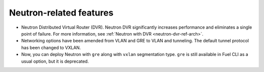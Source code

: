 Neutron-related features
++++++++++++++++++++++++

* Neutron Distributed Virtual Router (DVR). Neutron DVR significantly
  increases performance and eliminates a single point of failure. For
  more information, see :ref:`Neutron with DVR <neutron-dvr-ref-arch>`.

* Networking options have been amended from VLAN and GRE to VLAN and
  tunneling. The default tunnel protocol has been changed to VXLAN.

* Now, you can deploy Neutron with ``gre`` along with ``vxlan``
  segmentation type. ``gre`` is still available in Fuel CLI as a usual
  option, but it is deprecated.